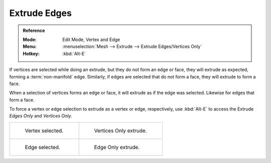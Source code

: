.. _bpy.ops.mesh.extrude_edges_move:

*************
Extrude Edges
*************

.. admonition:: Reference
   :class: refbox

   :Mode:      Edit Mode, Vertex and Edge
   :Menu:      :menuselection:`Mesh --> Extrude --> Extrude Edges/Vertices Only`
   :Hotkey:    :kbd:`Alt-E`

If vertices are selected while doing an extrude, but they do not form an edge or face,
they will extrude as expected, forming a :term:`non-manifold` edge. Similarly,
if edges are selected that do not form a face, they will extrude to form a face.

When a selection of vertices forms an edge or face,
it will extrude as if the edge was selected. Likewise for edges that form a face.

To force a vertex or edge selection to extrude as a vertex or edge, respectively, use
:kbd:`Alt-E` to access the Extrude *Edges Only* and *Vertices Only*.

.. list-table::

   * - .. figure:: /images/modeling_meshes_editing_edge_extrude-edges_verts-before.png
          :width: 320px

          Vertex selected.

     - .. figure:: /images/modeling_meshes_editing_edge_extrude-edges_verts-after.png
          :width: 320px

          Vertices Only extrude.

   * - .. figure:: /images/modeling_meshes_editing_edge_extrude-edges_before.png
          :width: 320px

          Edge selected.

     - .. figure:: /images/modeling_meshes_editing_edge_extrude-edges_after.png
          :width: 320px

          Edge Only extrude.

